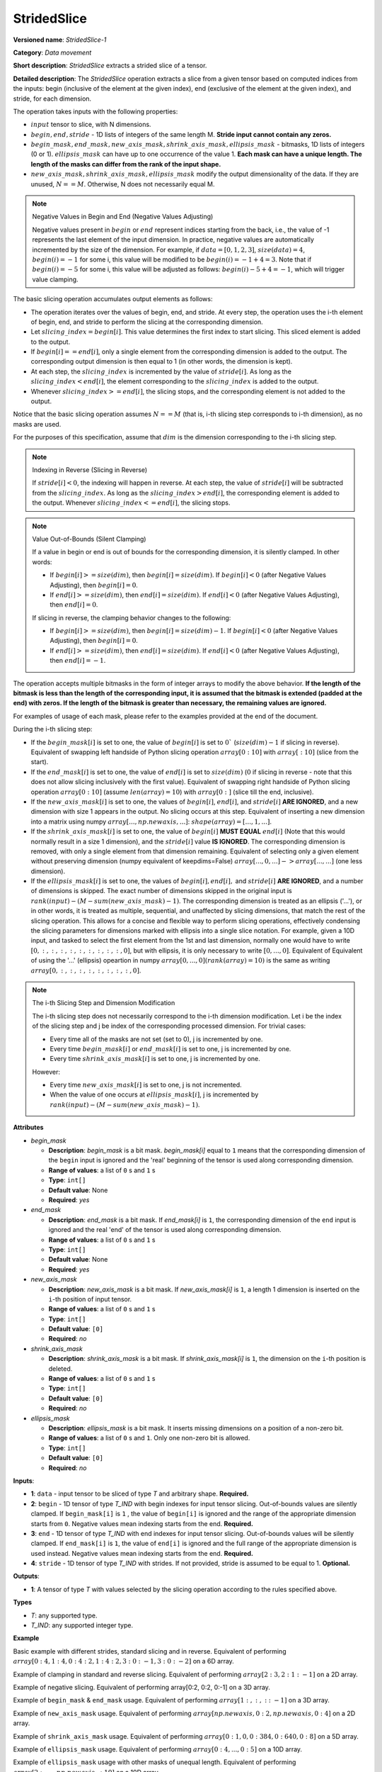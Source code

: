 StridedSlice
============


.. meta::
  :description: Learn about StridedSlice-1 - a data movement operation,
                which can be performed on three required and one optional input tensor.

**Versioned name**: *StridedSlice-1*

**Category**: *Data movement*

**Short description**: *StridedSlice* extracts a strided slice of a tensor.

**Detailed description**: The *StridedSlice* operation extracts a slice from a given tensor based on computed indices from the inputs: begin (inclusive of the element at the given index), end (exclusive of the element at the given index), and stride, for each dimension.

The operation takes inputs with the following properties:

* :math:`input` tensor to slice, with N dimensions.
* :math:`begin, end, stride` - 1D lists of integers of the same length M. **Stride input cannot contain any zeros.**
* :math:`begin\_mask, end\_mask, new\_axis\_mask, shrink\_axis\_mask, ellipsis\_mask` - bitmasks, 1D lists of integers (0 or 1). :math:`ellipsis\_mask` can have up to one occurrence of the value 1. **Each mask can have a unique length. The length of the masks can differ from the rank of the input shape.**
* :math:`new\_axis\_mask, shrink\_axis\_mask, ellipsis\_mask` modify the output dimensionality of the data. If they are unused, :math:`N == M`. Otherwise, N does not necessarily equal M.

.. note:: Negative Values in Begin and End (Negative Values Adjusting)

   Negative values present in :math:`begin` or :math:`end` represent indices starting from the back, i.e., the value of -1 represents the last element of the input dimension. In practice, negative values are automatically incremented by the size of the dimension. For example, if :math:`data = [0, 1, 2, 3]`, :math:`size(data) = 4`, :math:`begin(i) = -1` for some i, this value will be modified to be :math:`begin(i) = -1 + 4 = 3`. Note that if :math:`begin(i) = -5` for some i, this value will be adjusted as follows: :math:`begin(i) -5 + 4 = -1`, which will trigger value clamping.

The basic slicing operation accumulates output elements as follows:

* The operation iterates over the values of begin, end, and stride. At every step, the operation uses the i-th element of begin, end, and stride to perform the slicing at the corresponding dimension.
* Let :math:`slicing\_index = begin[i]`. This value determines the first index to start slicing. This sliced element is added to the output.
* If :math:`begin[i] == end[i]`, only a single element from the corresponding dimension is added to the output. The corresponding output dimension is then equal to 1 (in other words, the dimension is kept).
* At each step, the :math:`slicing\_index` is incremented by the value of :math:`stride[i]`. As long as the :math:`slicing\_index < end[i]`, the element corresponding to the :math:`slicing\_index` is added to the output.
* Whenever :math:`slicing\_index >= end[i]`, the slicing stops, and the corresponding element is not added to the output.

Notice that the basic slicing operation assumes :math:`N == M` (that is, i-th slicing step corresponds to i-th dimension), as no masks are used.

For the purposes of this specification, assume that :math:`dim` is the dimension corresponding to the i-th slicing step.

.. note:: Indexing in Reverse (Slicing in Reverse)

   If :math:`stride[i] < 0`, the indexing will happen in reverse. At each step, the value of :math:`stride[i]` will be subtracted from the :math:`slicing\_index`. As long as the :math:`slicing\_index > end[i]`, the corresponding element is added to the output. Whenever :math:`slicing\_index <= end[i]`, the slicing stops.

.. note:: Value Out-of-Bounds (Silent Clamping)

   If a value in begin or end is out of bounds for the corresponding dimension, it is silently clamped. In other words:

   * If :math:`begin[i] >= size(dim)`, then :math:`begin[i] = size(dim)`. If :math:`begin[i] < 0` (after Negative Values Adjusting), then :math:`begin[i] = 0`.
   * If :math:`end[i] >= size(dim)`, then :math:`end[i] = size(dim)`. If :math:`end[i] < 0` (after Negative Values Adjusting), then :math:`end[i] = 0`.

   If slicing in reverse, the clamping behavior changes to the following:

   * If :math:`begin[i] >= size(dim)`, then :math:`begin[i] = size(dim) - 1`. If :math:`begin[i] < 0` (after Negative Values Adjusting), then :math:`begin[i] = 0`.
   * If :math:`end[i] >= size(dim)`, then :math:`end[i] = size(dim)`. If :math:`end[i] < 0` (after Negative Values Adjusting), then :math:`end[i] = -1`.

The operation accepts multiple bitmasks in the form of integer arrays to modify the above behavior. **If the length of the bitmask is less than the length of the corresponding input, it is assumed that the bitmask is extended (padded at the end) with zeros. If the length of the bitmask is greater than necessary, the remaining values are ignored.**

For examples of usage of each mask, please refer to the examples provided at the end of the document.

During the i-th slicing step:

* If the :math:`begin\_mask[i]` is set to one, the value of :math:`begin[i]` is set to :math:`0`` (:math:`size(dim) - 1` if slicing in reverse). Equivalent of swapping left handside of Python slicing operation :math:`array[0:10]` with :math:`array[:10]` (slice from the start).
* If the :math:`end\_mask[i]` is set to one, the value of :math:`end[i]` is set to :math:`size(dim)` (:math:`0` if slicing in reverse - note that this does not allow slicing inclusively with the first value). Equivalent of swapping right handside of Python slicing operation :math:`array[0:10]` (assume :math:`len(array) = 10`) with :math:`array[0:]` (slice till the end, inclusive).
* If the :math:`new\_axis\_mask[i]` is set to one, the values of :math:`begin[i]`, :math:`end[i]`, and :math:`stride[i]` **ARE IGNORED**, and a new dimension with size 1 appears in the output. No slicing occurs at this step. Equivalent of inserting a new dimension into a matrix using numpy :math:`array[..., np.newaxis, ...]`: :math:`shape(array) = [..., 1, ...]`.
* If the :math:`shrink\_axis\_mask[i]` is set to one, the value of  :math:`begin[i]` **MUST EQUAL** :math:`end[i]` (Note that this would normally result in a size 1 dimension), and the :math:`stride[i]` value **IS IGNORED**. The corresponding dimension is removed, with only a single element from that dimension remaining. Equivalent of selecting only a given element without preserving dimension (numpy equivalent of keepdims=False) :math:`array[..., 0, ...] -> array[..., ...]` (one less dimension).
* If the :math:`ellipsis\_mask[i]` is set to one, the values of :math:`begin[i], end[i],` and :math:`stride[i]` **ARE IGNORED**, and a number of dimensions is skipped. The exact number of dimensions skipped in the original input is :math:`rank(input) - (M - sum(new\_axis\_mask) - 1)`. The corresponding dimension is treated as an ellipsis ('...'), or in other words, it is treated as multiple, sequential, and unaffected by slicing dimensions, that match the rest of the slicing operation. This allows for a concise and flexible way to perform slicing operations, effectively condensing the slicing parameters for dimensions marked with ellipsis into a single slice notation. For example, given a 10D input, and tasked to select the first element from the 1st and last dimension, normally one would have to write :math:`[0, :, :, :, :, :, :, :, :, :, 0]`, but with ellipsis, it is only necessary to write :math:`[0, ..., 0]`. Equivalent of Equivalent of using the '...' (ellipsis) opeartion in numpy :math:`array[0, ..., 0] (rank(array) = 10)` is the same as writing :math:`array[0, :, :, :, :, :, :, :, :, 0]`.

.. note:: The i-th Slicing Step and Dimension Modification

   The i-th slicing step does not necessarily correspond to the i-th dimension modification. Let i be the index of the slicing step and j be index of the corresponding processed dimension.
   For trivial cases:

   * Every time all of the masks are not set (set to 0), j is incremented by one.
   * Every time :math:`begin\_mask[i]` or :math:`end\_mask[i]` is set to one, j is incremented by one.
   * Every time :math:`shrink\_axis\_mask[i]` is set to one, j is incremented by one.

   However:

   * Every time :math:`new\_axis\_mask[i]` is set to one, j is not incremented.
   * When the value of one occurs at :math:`ellipsis\_mask[i]`, j is incremented by :math:`rank(input) - (M - sum(new\_axis\_mask) - 1)`.

**Attributes**

* *begin_mask*

  * **Description**: *begin_mask* is a bit mask. *begin_mask[i]* equal to ``1`` means that the corresponding dimension of the ``begin`` input is ignored and the 'real' beginning of the tensor is used along corresponding dimension.
  * **Range of values**: a list of ``0`` s and ``1`` s
  * **Type**: ``int[]``
  * **Default value**: None
  * **Required**: *yes*

* *end_mask*

  * **Description**: *end_mask* is a bit mask. If *end_mask[i]* is ``1``, the corresponding dimension of the ``end`` input is ignored and the real 'end' of the tensor is used along corresponding dimension.
  * **Range of values**: a list of ``0`` s and ``1`` s
  * **Type**: ``int[]``
  * **Default value**: None
  * **Required**: *yes*

* *new_axis_mask*

  * **Description**: *new_axis_mask* is a bit mask. If *new_axis_mask[i]* is ``1``, a length 1 dimension is inserted on the ``i``-th position of input tensor.
  * **Range of values**: a list of ``0`` s and ``1`` s
  * **Type**: ``int[]``
  * **Default value**: ``[0]``
  * **Required**: *no*

* *shrink_axis_mask*

  * **Description**: *shrink_axis_mask* is a bit mask. If *shrink_axis_mask[i]* is ``1``, the dimension on the ``i``-th position is deleted.
  * **Range of values**: a list of ``0`` s and ``1`` s
  * **Type**: ``int[]``
  * **Default value**: ``[0]``
  * **Required**: *no*

* *ellipsis_mask*

  * **Description**: *ellipsis_mask* is a bit mask. It inserts missing dimensions on a position of a non-zero bit.
  * **Range of values**: a list of ``0`` s and ``1``. Only one non-zero bit is allowed.
  * **Type**: ``int[]``
  * **Default value**: ``[0]``
  * **Required**: *no*

**Inputs**:

* **1**: ``data`` - input tensor to be sliced of type *T* and arbitrary shape. **Required.**
* **2**: ``begin`` - 1D tensor of type *T_IND* with begin indexes for input tensor slicing.  Out-of-bounds values are silently clamped. If ``begin_mask[i]`` is ``1`` , the value of ``begin[i]`` is ignored and the range of the appropriate dimension starts from ``0``. Negative values mean indexing starts from the end. **Required.**
* **3**: ``end`` - 1D tensor of type *T_IND* with end indexes for input tensor slicing. Out-of-bounds values will be silently clamped. If ``end_mask[i]`` is ``1``, the value of ``end[i]`` is ignored and the full range of the appropriate dimension is used instead. Negative values mean indexing starts from the end. **Required.**
* **4**: ``stride`` - 1D tensor of type *T_IND* with strides. If not provided, stride is assumed to be equal to 1. **Optional.**

**Outputs**:

* **1**: A tensor of type *T* with values selected by the slicing operation according to the rules specified above.

**Types**

* *T*: any supported type.
* *T_IND*: any supported integer type.

**Example**

Basic example with different strides, standard slicing and in reverse. Equivalent of performing :math:`array[0:4, 1:4, 0:4:2, 1:4:2, 3:0:-1, 3:0:-2]` on a 6D array.

.. code-block:: xml
   :force:

    <layer ... type="StridedSlice" ...>
        <data/>
        <input>
            <port id="0">
                <dim>4</dim>
                <dim>4</dim>
                <dim>4</dim>
                <dim>4</dim>
                <dim>4</dim>
                <dim>4</dim>
            </port>
            <port id="1">
                <dim>6</dim> <!-- begin: [0, 1, 0, 1, 3, 3] -->
            </port>
            <port id="2">
                <dim>6</dim> <!-- end: [4, 4, 4, 4, 0, 0] -->
            </port>
            <port id="3">
                <dim>6</dim> <!-- stride: [1, 1, 2, 2, -1, -2] -->
            </port>
        </input>
        <output>
            <port id="4">
                <dim>4</dim> <!-- element ids: [0, 1, 2, 3] -->
                <dim>3</dim> <!-- element ids: [1, 2, 3] -->
                <dim>2</dim> <!-- element ids: [0, 2] -->
                <dim>2</dim> <!-- element ids: [1, 3] -->
                <dim>4</dim> <!-- element ids: [3, 2, 1, 0] -->
                <dim>2</dim> <!-- element ids: [3, 1] -->
            </port>
        </output>
    </layer>

Example of clamping in standard and reverse slicing. Equivalent of performing :math:`array[2:3, 2:1:-1]` on a 2D array.

.. code-block:: xml
   :force:

    <layer ... type="StridedSlice" ...>
        <data/>
        <input>
            <port id="0">
                <dim>2</dim>
                <dim>2</dim>
            </port>
            <port id="1">
                <dim>2</dim> <!-- begin: [1234, 2] -->
            </port>
            <port id="2">
                <dim>2</dim> <!-- end: [1234, 4321] -->
            </port>
            <port id="3">
                <dim>2</dim> <!-- stride: [1, -1] - second slicing is in reverse-->
            </port>
        </input>
        <output>
            <port id="4">
                <dim>1</dim> <!-- begin clamped to 2, end clamped to 3, element ids: [2] -->
                <dim>1</dim> <!-- begin clamped to 2, end clamped to 1, element ids: [2] -->
            </port>
        </output>
    </layer>

Example of negative slicing. Equivalent of performing array[0:2, 0:2, 0:-1] on a 3D array.

.. code-block:: xml
   :force:

    <layer ... type="StridedSlice" ...>
        <data/>
        <input>
            <port id="0">
                <dim>2</dim>
                <dim>3</dim>
                <dim>4</dim>
            </port>
            <port id="1">
                <dim>3</dim> <!-- begin: [0, 0, 0] -->
            </port>
            <port id="2">
                <dim>3</dim> <!-- end: [2, 2, -1] - -1 will be replaced by 4 - 1 = 3 -->
            </port>
            <port id="3">
                <dim>3</dim> <!-- stride: [1, 1, 1] -->
            </port>
        </input>
        <output>
            <port id="4">
                <dim>2</dim> <!-- element ids: [0, 1] -->
                <dim>2</dim> <!-- element ids: [0, 1] -->
                <dim>3</dim> <!-- element ids: [0, 1, 2] -->
            </port>
        </output>
    </layer>

Example of ``begin_mask`` & ``end_mask`` usage. Equivalent of performing :math:`array[1:, :, ::-1]` on a 3D array.

.. code-block:: xml
   :force:

    <layer ... type="StridedSlice" ...>
        <data begin_mask="0,1,1" end_mask="1,1,1" new_axis_mask="0,0,0,0,0" shrink_axis_mask="0,0" ellipsis_mask="0" />
        <input>
            <port id="0">
                <dim>2</dim>
                <dim>3</dim>
                <dim>4</dim>
            </port>
            <port id="1">
                <dim>3</dim> <!-- begin: [1, 1, 123] begin_mask ignores provided values -->
            </port>
            <port id="2">
                <dim>3</dim> <!-- end: [0, 0, 2] end_mask ignores provided values -->
            </port>
            <port id="3">
                <dim>3</dim> <!-- stride: [1, 1, -1] - last slicing is in reverse, masks' behavior changes -->
            </port>
        </input>
        <output>
            <port id="4">
                <dim>1</dim> <!-- begin = 1, end = 2 (end_mask), element ids: [1] -->
                <dim>3</dim> <!-- begin = 0 (begin_mask), end = 3 (end_mask), element ids: [0, 1, 2] -->
                <dim>3</dim> <!-- begin = 3 (begin_mask), end = 0 (end_mask), element ids: [3, 2, 1] -->
            </port>
        </output>
    </layer>

Example of ``new_axis_mask`` usage. Equivalent of performing :math:`array[np.newaxis, 0:2, np.newaxis, 0:4]` on a 2D array.

.. code-block:: xml
   :force:

    <layer ... type="StridedSlice" ...>
        <data begin_mask="0,0,0,0" end_mask="0,0,0,0" new_axis_mask="1,0,1,0" shrink_axis_mask="0,0,0,0" ellipsis_mask="0,0,0,0"/>
        <input>
            <port id="0">
                <dim>2</dim>
                <dim>4</dim>
            </port>
            <port id="1">
                <dim>4</dim> <!-- begin: [1234, 0, -1, 0] - new_axis_mask skips the value -->
            </port>
            <port id="2">
                <dim>4</dim> <!-- end: [1234, 2, 9876, 4] - new_axis_mask skips the value -->
            </port>
            <port id="3">
                <dim>4</dim> <!-- stride: [132, 1, 241, 1] - new_axis_mask skips the value -->
            </port>
        </input>
        <output>
            <port id="4">
                <dim>1</dim> <!-- new dimension appears -->
                <dim>2</dim> <!-- second dimension created from first dimension of the input -->
                <dim>1</dim> <!-- new dimension appears -->
                <dim>4</dim> <!-- fourth dimension created from second dimension of the input -->
            </port>
        </output>
    </layer>

Example of ``shrink_axis_mask`` usage. Equivalent of performing :math:`array[0:1, 0, 0:384, 0:640, 0:8]` on a 5D array.

.. code-block:: xml
   :force:

    <layer ... type="StridedSlice" ...>
        <data begin_mask="0,0,0,0,0" end_mask="0,0,0,0,0" new_axis_mask="0,0,0,0,0" shrink_axis_mask="0,1,0,0,0" ellipsis_mask="0,0,0,0,0"/>
        <input>
            <port id="0">
                <dim>1</dim> <!-- first dim -->
                <dim>2</dim> <!-- second dim -->
                <dim>384</dim>
                <dim>640</dim>
                <dim>8</dim>
            </port>
            <port id="1">
                <dim>5</dim> <!-- begin: [0, 0, 0, 0, 0] -->
            </port>
            <port id="2">
                <dim>5</dim> <!-- end: [1, 0, 384, 640, 8] -->
            </port>
            <port id="3">
                <dim>5</dim> <!-- stride: [1, 1, 1, 1, 1] -->
            </port>
        </input>
        <output>
            <port id="4">
                <dim>1</dim> <!-- first dim kept, as shrink_axis_mask is 0 -->
                <dim>384</dim> <!-- second dim is missing as shrink_axis_mask is 1 -->
                <dim>640</dim>
                <dim>8</dim>
            </port>
        </output>
    </layer>

Example of ``ellipsis_mask`` usage. Equivalent of performing :math:`array[0:4, ..., 0:5]` on a 10D array.

.. code-block:: xml
   :force:

    <layer ... type="StridedSlice" ...>
        <data begin_mask="0,0,0" end_mask="0,0,0" new_axis_mask="0,0,0" shrink_axis_mask="0,0,0" ellipsis_mask="0,1,0"/>
        <input>
            <port id="0">
                <dim>10</dim> <!-- first dim -->
                <dim>10</dim>
                <dim>10</dim>
                <dim>10</dim>
                <dim>10</dim>
                <dim>10</dim>
                <dim>10</dim>
                <dim>10</dim>
                <dim>10</dim>
                <dim>10</dim>
                <dim>10</dim>
                <dim>10</dim> <!-- last dim -->
            </port>
            <port id="1">
                <dim>3</dim> <!-- begin: [0, 0, 0] - with second dimension marked as ellipsis -->
            </port>
            <port id="2">
                <dim>3</dim> <!-- end: [4, 0, 5] -->
            </port>
            <port id="3">
                <dim>3</dim> <!-- stride: [1, -1, 1] -->
            </port>
        </input>
        <output>
            <port id="4">
                <dim>4</dim> <!-- first dim modified -->
                <dim>10</dim>
                <dim>10</dim>
                <dim>10</dim>
                <dim>10</dim>
                <dim>10</dim>
                <dim>10</dim> <!-- ellipsis skipped over 8 dimensions to match pattern -->
                <dim>10</dim>
                <dim>10</dim>
                <dim>10</dim>
                <dim>10</dim>
                <dim>5</dim> <!-- last dim modified -->
            </port>
        </output>
    </layer>

Example of ``ellipsis_mask`` usage with other masks of unequal length. Equivalent of performing :math:`array[2:, ..., np.newaxis, :10]` on a 10D array.

.. code-block:: xml
   :force:

    <layer ... type="StridedSlice" ...>
        <data begin_mask="0,0,1,1" end_mask="1,1,0,0" new_axis_mask="0,0,1" shrink_axis_mask="0" ellipsis_mask="0,1"/>
        <input>
            <port id="0">
                <dim>10</dim> <!-- first dim -->
                <dim>10</dim>
                <dim>10</dim>
                <dim>10</dim>
                <dim>10</dim>
                <dim>10</dim>
                <dim>10</dim>
                <dim>10</dim>
                <dim>10</dim>
                <dim>10</dim>
                <dim>10</dim>
                <dim>10</dim> <!-- last dim -->
            </port>
            <port id="1">
                <dim>3</dim> <!-- begin: [2, 1, 10, 10] - second dimension marked as ellipsis. third dimension marked as a new axis -->
            </port>
            <port id="2">
                <dim>3</dim> <!-- end: [123, 1, 10, 5] -->
            </port>
            <port id="3">
                <dim>3</dim> <!-- stride: [1, -1, 1, 1] -->
            </port>
        </input>
        <output>
            <port id="4">
                <dim>8</dim> <!-- first dim modified, begin = 2, end = 10 -->
                <dim>10</dim>
                <dim>10</dim>
                <dim>10</dim>
                <dim>10</dim> <!-- ellipsis skipped over 8 dimensions -->
                <dim>10</dim> <!-- 8 = 10 - (4 - 1 - 1) -->
                <dim>10</dim> <!-- 10 - rank(input), 4 - rank(begin), 1 - new_axis_mask -->
                <dim>10</dim>
                <dim>10</dim>
                <dim>1</dim> <!-- new dimension from new_axis_mask, 'consumes' the penultimate slicing arguments -->
                <dim>5</dim> <!-- last dim modified, begin = 0, end = 5 -->
            </port>
        </output>
    </layer>
